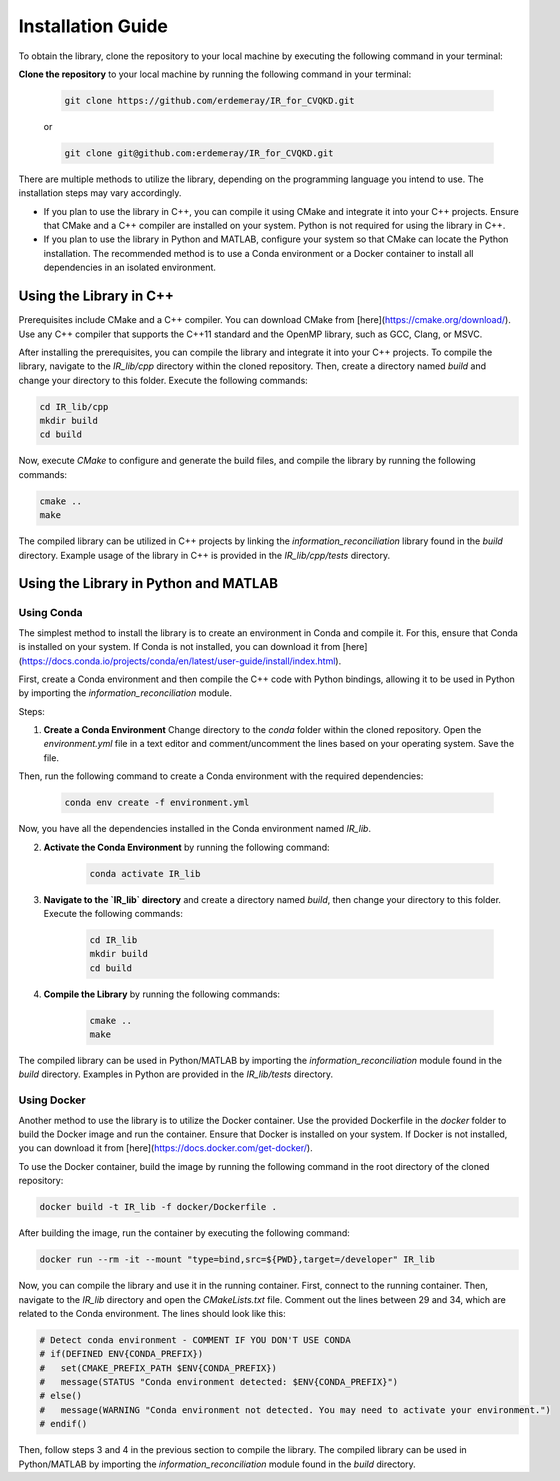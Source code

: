 .. _installation:

Installation Guide
==========================

To obtain the library, clone the repository to your local machine by executing the following command in your terminal:

**Clone the repository** to your local machine by running the following command in your terminal:

    .. code-block:: bash

        git clone https://github.com/erdemeray/IR_for_CVQKD.git

    or

    .. code-block:: bash

        git clone git@github.com:erdemeray/IR_for_CVQKD.git

There are multiple methods to utilize the library, depending on the programming language you intend to use. The installation steps may vary accordingly.

* If you plan to use the library in C++, you can compile it using CMake and integrate it into your C++ projects. Ensure that CMake and a C++ compiler are installed on your system. Python is not required for using the library in C++.
* If you plan to use the library in Python and MATLAB, configure your system so that CMake can locate the Python installation. The recommended method is to use a Conda environment or a Docker container to install all dependencies in an isolated environment.

++++++++++++++++++++++++++++++++++++++++++++
Using the Library in C++
++++++++++++++++++++++++++++++++++++++++++++

Prerequisites include CMake and a C++ compiler. You can download CMake from [here](https://cmake.org/download/). Use any C++ compiler that supports the C++11 standard and the OpenMP library, such as GCC, Clang, or MSVC.

After installing the prerequisites, you can compile the library and integrate it into your C++ projects. To compile the library, navigate to the `IR_lib/cpp` directory within the cloned repository. Then, create a directory named `build` and change your directory to this folder. Execute the following commands:

.. code-block:: bash

    cd IR_lib/cpp
    mkdir build
    cd build

Now, execute `CMake` to configure and generate the build files, and compile the library by running the following commands:

.. code-block:: bash

    cmake ..
    make

The compiled library can be utilized in C++ projects by linking the `information_reconciliation` library found in the `build` directory. Example usage of the library in C++ is provided in the `IR_lib/cpp/tests` directory.

++++++++++++++++++++++++++++++++++++++++++++
Using the Library in Python and MATLAB
++++++++++++++++++++++++++++++++++++++++++++

Using Conda
-----------------------------

The simplest method to install the library is to create an environment in Conda and compile it. For this, ensure that Conda is installed on your system. If Conda is not installed, you can download it from [here](https://docs.conda.io/projects/conda/en/latest/user-guide/install/index.html).

First, create a Conda environment and then compile the C++ code with Python bindings, allowing it to be used in Python by importing the `information_reconciliation` module.

Steps:

1. **Create a Conda Environment** Change directory to the `conda` folder within the cloned repository. Open the `environment.yml` file in a text editor and comment/uncomment the lines based on your operating system. Save the file.

Then, run the following command to create a Conda environment with the required dependencies:

    .. code-block:: bash

        conda env create -f environment.yml

Now, you have all the dependencies installed in the Conda environment named `IR_lib`.

2. **Activate the Conda Environment** by running the following command:

    .. code-block:: bash

        conda activate IR_lib

3. **Navigate to the `IR_lib` directory** and create a directory named `build`, then change your directory to this folder. Execute the following commands:

    .. code-block:: bash

        cd IR_lib
        mkdir build
        cd build

4. **Compile the Library** by running the following commands:

    .. code-block:: bash

        cmake ..
        make

The compiled library can be used in Python/MATLAB by importing the `information_reconciliation` module found in the `build` directory. Examples in Python are provided in the `IR_lib/tests` directory.

Using Docker
-----------------------------

Another method to use the library is to utilize the Docker container. Use the provided Dockerfile in the `docker` folder to build the Docker image and run the container. Ensure that Docker is installed on your system. If Docker is not installed, you can download it from [here](https://docs.docker.com/get-docker/).

To use the Docker container, build the image by running the following command in the root directory of the cloned repository:

.. code-block:: bash

    docker build -t IR_lib -f docker/Dockerfile .

After building the image, run the container by executing the following command:

.. code-block:: bash

    docker run --rm -it --mount "type=bind,src=${PWD},target=/developer" IR_lib

Now, you can compile the library and use it in the running container. First, connect to the running container. Then, navigate to the `IR_lib` directory and open the `CMakeLists.txt` file. Comment out the lines between 29 and 34, which are related to the Conda environment. The lines should look like this:

.. code-block:: cmake

    # Detect conda environment - COMMENT IF YOU DON'T USE CONDA
    # if(DEFINED ENV{CONDA_PREFIX})
    #   set(CMAKE_PREFIX_PATH $ENV{CONDA_PREFIX})
    #   message(STATUS "Conda environment detected: $ENV{CONDA_PREFIX}")
    # else()
    #   message(WARNING "Conda environment not detected. You may need to activate your environment.")
    # endif()

Then, follow steps 3 and 4 in the previous section to compile the library. The compiled library can be used in Python/MATLAB by importing the `information_reconciliation` module found in the `build` directory.
